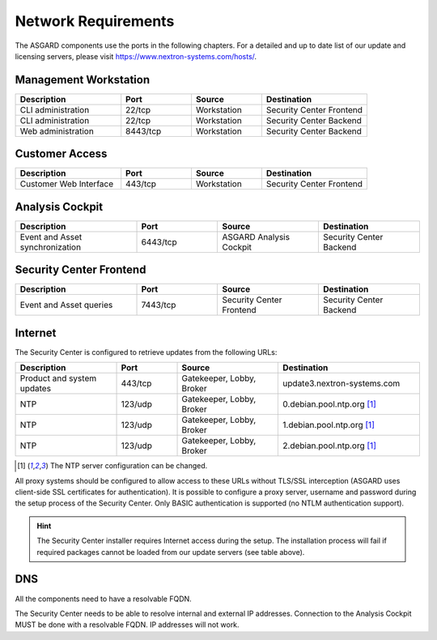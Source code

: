 .. index:: Network Requirements

Network Requirements
--------------------

The ASGARD components use the ports in the following chapters.
For a detailed and up to date list of our update and licensing
servers, please visit https://www.nextron-systems.com/hosts/.

Management Workstation
^^^^^^^^^^^^^^^^^^^^^^

.. list-table:: 
   :header-rows: 1
   :widths: 30 20 20 30

   * - Description
     - Port
     - Source
     - Destination
   * - CLI administration
     - 22/tcp
     - Workstation
     - Security Center Frontend
   * - CLI administration
     - 22/tcp
     - Workstation
     - Security Center Backend
   * - Web administration
     - 8443/tcp
     - Workstation
     - Security Center Backend

Customer Access
^^^^^^^^^^^^^^^

.. list-table:: 
   :header-rows: 1
   :widths: 30 20 20 30

   * - Description
     - Port
     - Source
     - Destination
   * - Customer Web Interface
     - 443/tcp
     - Workstation
     - Security Center Frontend

Analysis Cockpit
^^^^^^^^^^^^^^^^

.. list-table:: 
   :header-rows: 1
   :widths: 30, 20, 25, 25

   * - Description
     - Port
     - Source
     - Destination
   * - Event and Asset synchronization
     - 6443/tcp
     - ASGARD Analysis Cockpit
     - Security Center Backend

Security Center Frontend
^^^^^^^^^^^^^^^^^^^^^^^^

.. list-table:: 
   :header-rows: 1
   :widths: 30, 20, 25, 25

   * - Description
     - Port
     - Source
     - Destination
   * - Event and Asset queries
     - 7443/tcp
     - Security Center Frontend
     - Security Center Backend

Internet
^^^^^^^^

The Security Center is configured to retrieve updates from the following URLs:

.. list-table:: 
   :header-rows: 1
   :widths: 25, 15, 25, 35

   * - Description
     - Port
     - Source
     - Destination
   * - Product and system updates
     - 443/tcp
     - Gatekeeper, Lobby, Broker
     - update3.nextron-systems.com
   * - NTP
     - 123/udp
     - Gatekeeper, Lobby, Broker
     - 0.debian.pool.ntp.org [1]_
   * - NTP
     - 123/udp
     - Gatekeeper, Lobby, Broker
     - 1.debian.pool.ntp.org [1]_
   * - NTP
     - 123/udp
     - Gatekeeper, Lobby, Broker
     - 2.debian.pool.ntp.org [1]_

.. [1]
  The NTP server configuration can be changed.

All proxy systems should be configured to allow access to these URLs without
TLS/SSL interception (ASGARD uses client-side SSL certificates for authentication).
It is possible to configure a proxy server, username and password during the setup
process of the Security Center. Only BASIC authentication is supported (no NTLM
authentication support).

.. hint:: 
   The Security Center installer requires Internet access during the setup. The
   installation process will fail if required packages cannot be loaded from our update
   servers (see table above).

DNS
^^^

All the components need to have a resolvable FQDN.

The Security Center needs to be able to resolve internal and external IP addresses.
Connection to the Analysis Cockpit MUST be done with a resolvable FQDN. IP addresses will not work.